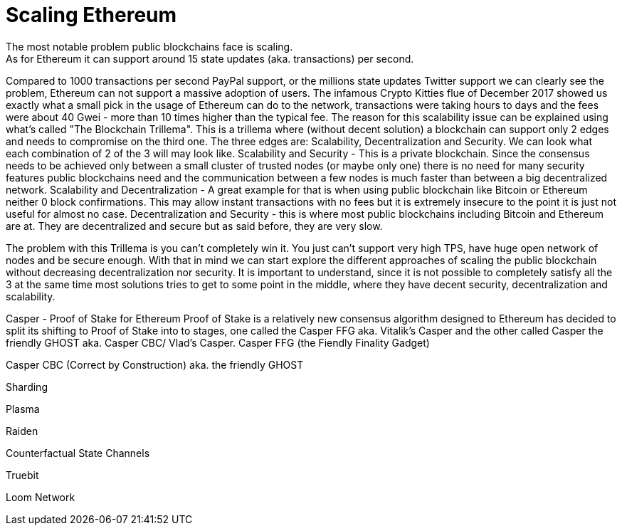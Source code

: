 # Scaling Ethereum
The most notable problem public blockchains face is scaling.
As for Ethereum it can support around 15 state updates (aka. transactions) per second.
Compared to 1000 transactions per second PayPal support, or the millions state updates Twitter support we can clearly see the problem, Ethereum can not support a massive adoption of users.
The infamous Crypto Kitties flue of December 2017 showed us exactly what a small pick in the usage of Ethereum can do to the network, transactions were taking hours to days and the fees were about 40 Gwei - more than 10 times higher than the typical fee.
The reason for this scalability issue can be explained using what's called "The Blockchain Trillema". This is a trillema where (without decent solution) a blockchain can support only 2 edges and needs to compromise on the third one. 
The three edges are: Scalability, Decentralization and Security.
We can look what each combination of 2 of the 3 will may look like.
Scalability and Security - This is a private blockchain. Since the consensus needs to be achieved only between a small cluster of trusted nodes (or maybe only one) there is no need for many security features public blockchains need and the communication between a few nodes is much faster than between a big decentralized network.
Scalability and Decentralization - A great example for that is when using public blockchain like Bitcoin or Ethereum neither 0 block confirmations. This may allow instant transactions with no fees but it is extremely insecure to the point it is just not useful for almost no case.
Decentralization and Security - this is where most public blockchains including Bitcoin and Ethereum are at. They are decentralized and secure but as said before, they are very slow.

The problem with this Trillema is you can't completely win it. You just can't support very high TPS, have huge open network of nodes and be secure enough.
With that in mind we can start explore the different approaches of scaling the public blockchain without decreasing decentralization nor security.
It is important to understand, since it is not possible to completely satisfy all the 3 at the same time most solutions tries to get to some point in the middle, where they have decent security, decentralization and scalability.

Casper - Proof of Stake for Ethereum
Proof of Stake is a relatively new consensus algorithm designed to 
Ethereum has decided to split its shifting to Proof of Stake into to stages, one called the Casper FFG aka. Vitalik's Casper and the other called Casper the friendly GHOST aka. Casper CBC/ Vlad's Casper.
Casper FFG (the Fiendly Finality Gadget)

Casper CBC (Correct by Construction) aka. the friendly GHOST

Sharding 

Plasma 

Raiden 

Counterfactual State Channels 

Truebit

Loom Network
